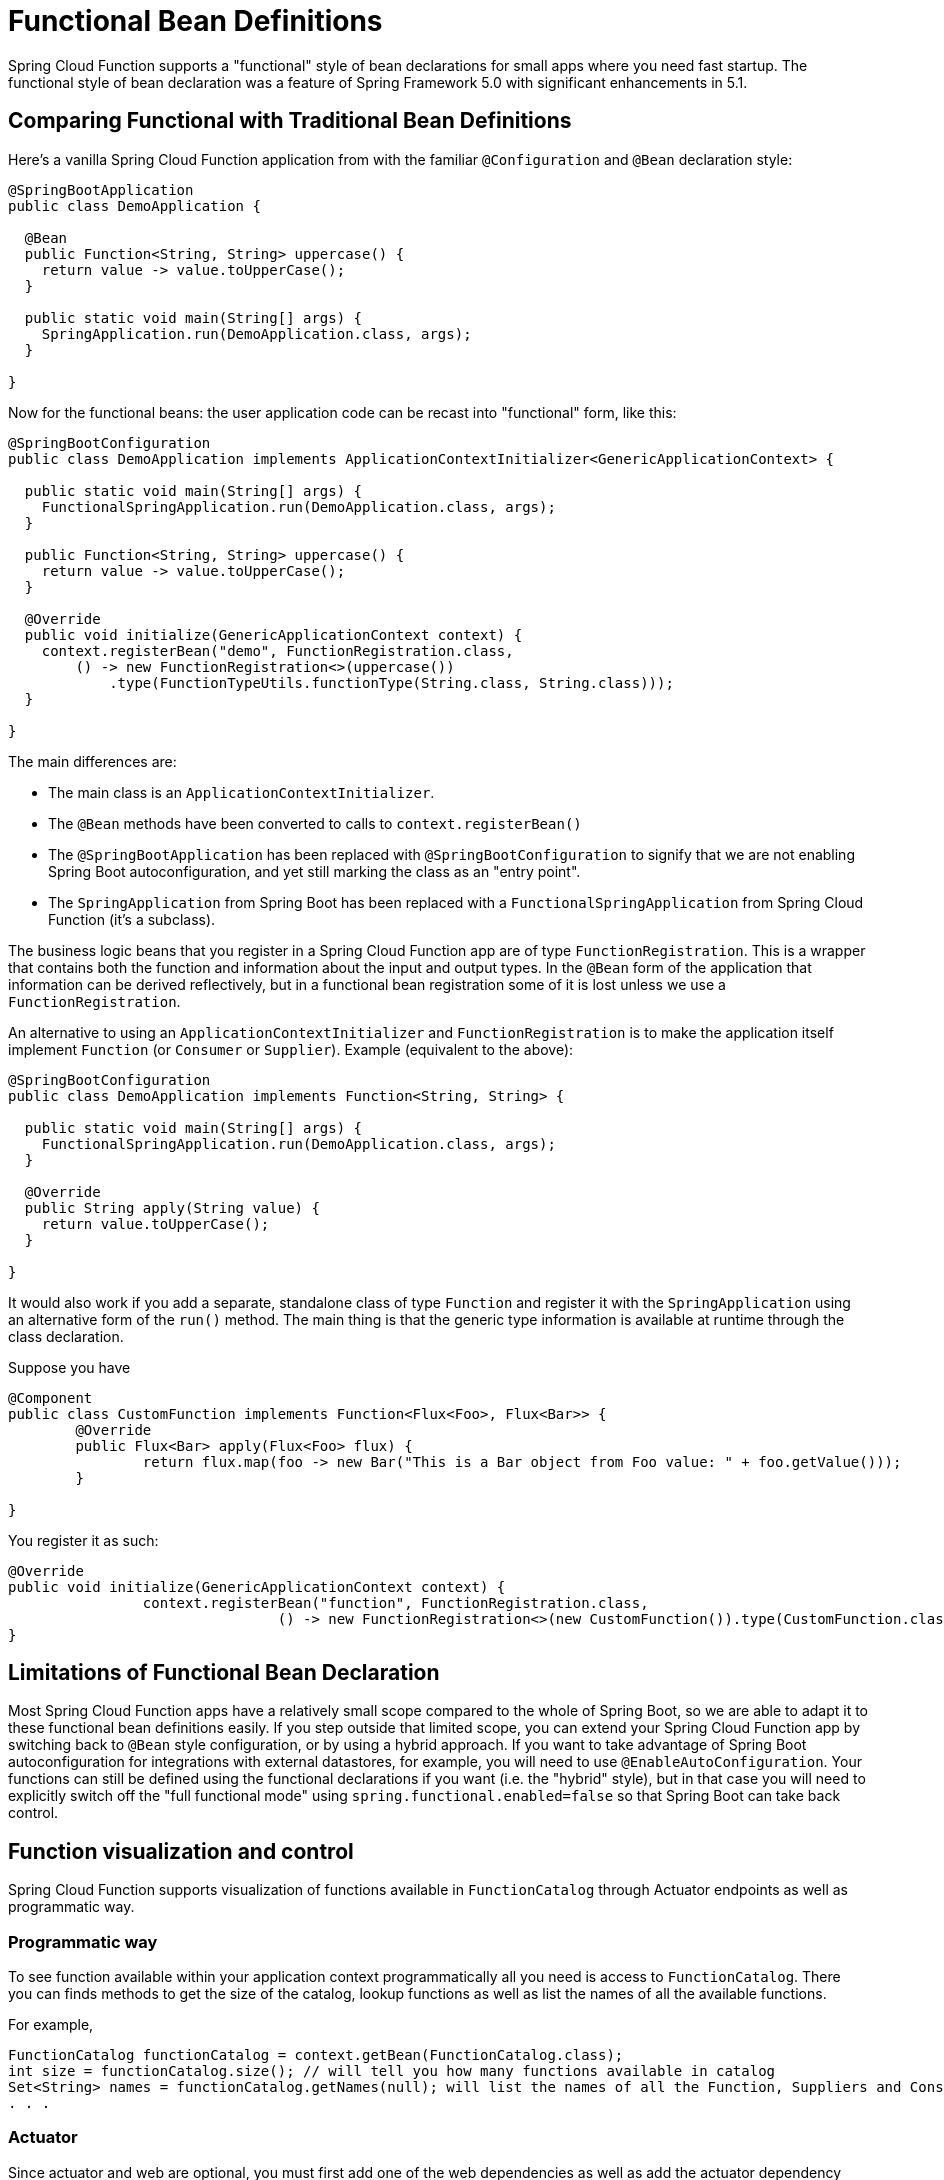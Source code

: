 = Functional Bean Definitions

Spring Cloud Function supports a "functional" style of bean declarations for small apps where you need fast startup. The functional style of bean declaration was a feature of Spring Framework 5.0 with significant enhancements in 5.1.

== Comparing Functional with Traditional Bean Definitions

Here's a vanilla Spring Cloud Function application from with the
familiar `@Configuration` and `@Bean` declaration style:

```java
@SpringBootApplication
public class DemoApplication {

  @Bean
  public Function<String, String> uppercase() {
    return value -> value.toUpperCase();
  }

  public static void main(String[] args) {
    SpringApplication.run(DemoApplication.class, args);
  }

}
```

Now for the functional beans: the user application code can be recast into "functional"
form, like this:

```java
@SpringBootConfiguration
public class DemoApplication implements ApplicationContextInitializer<GenericApplicationContext> {

  public static void main(String[] args) {
    FunctionalSpringApplication.run(DemoApplication.class, args);
  }

  public Function<String, String> uppercase() {
    return value -> value.toUpperCase();
  }

  @Override
  public void initialize(GenericApplicationContext context) {
    context.registerBean("demo", FunctionRegistration.class,
        () -> new FunctionRegistration<>(uppercase())
            .type(FunctionTypeUtils.functionType(String.class, String.class)));
  }

}
```

The main differences are:

* The main class is an `ApplicationContextInitializer`.

* The `@Bean` methods have been converted to calls to `context.registerBean()`

* The `@SpringBootApplication` has been replaced with
`@SpringBootConfiguration` to signify that we are not enabling Spring
Boot autoconfiguration, and yet still marking the class as an "entry
point".

* The `SpringApplication` from Spring Boot has been replaced with a
`FunctionalSpringApplication` from Spring Cloud Function (it's a
subclass).

The business logic beans that you register in a Spring Cloud Function app are of type `FunctionRegistration`.
This is a wrapper that contains both the function and information about the input and output types. In the `@Bean`
form of the application that information can be derived reflectively, but in a functional bean registration some of
it is lost unless we use a `FunctionRegistration`.

An alternative to using an `ApplicationContextInitializer` and `FunctionRegistration` is to make the application
itself implement `Function` (or `Consumer` or `Supplier`). Example (equivalent to the above):

```java
@SpringBootConfiguration
public class DemoApplication implements Function<String, String> {

  public static void main(String[] args) {
    FunctionalSpringApplication.run(DemoApplication.class, args);
  }

  @Override
  public String apply(String value) {
    return value.toUpperCase();
  }

}
```

It would also work if you add a separate, standalone class of type `Function` and register it with
the `SpringApplication` using an alternative form of the `run()` method. The main thing is that the generic
type information is available at runtime through the class declaration.

Suppose you have
[source, java]
----
@Component
public class CustomFunction implements Function<Flux<Foo>, Flux<Bar>> {
	@Override
	public Flux<Bar> apply(Flux<Foo> flux) {
		return flux.map(foo -> new Bar("This is a Bar object from Foo value: " + foo.getValue()));
	}

}
----

You register it as such:

[source, java]
----
@Override
public void initialize(GenericApplicationContext context) {
		context.registerBean("function", FunctionRegistration.class,
				() -> new FunctionRegistration<>(new CustomFunction()).type(CustomFunction.class));
}
----

[[limitations-of-functional-bean-declaration]]
== Limitations of Functional Bean Declaration

Most Spring Cloud Function apps have a relatively small scope compared to the whole of Spring Boot,
so we are able to adapt it to these functional bean definitions easily. If you step outside that limited scope,
you can extend your Spring Cloud Function app by switching back to `@Bean` style configuration, or by using a hybrid
approach. If you want to take advantage of Spring Boot autoconfiguration for integrations with external datastores,
for example, you will need to use `@EnableAutoConfiguration`. Your functions can still be defined using the functional
declarations if you want (i.e. the "hybrid" style), but in that case you will need to explicitly switch off the "full
functional mode" using `spring.functional.enabled=false` so that Spring Boot can take back control.

[[function_visualization]]
== Function visualization and control

Spring Cloud Function supports visualization of functions available in `FunctionCatalog` through Actuator endpoints as well as programmatic way.

[[programmatic-way]]
=== Programmatic way

To see function available within your application context programmatically all you need is access to `FunctionCatalog`. There you can 
finds methods to get the size of the catalog, lookup functions as well as list the names of all the available functions. 

For example, 

[source,java]
----
FunctionCatalog functionCatalog = context.getBean(FunctionCatalog.class);
int size = functionCatalog.size(); // will tell you how many functions available in catalog
Set<String> names = functionCatalog.getNames(null); will list the names of all the Function, Suppliers and Consumers available in catalog
. . .
----

[[actuator]]
=== Actuator
Since actuator and web are optional, you must first add one of the web dependencies as well as add the actuator dependency manually.
The following example shows how to add the dependency for the Web framework:

[source,xml]
----
<dependency>
     <groupId>org.springframework.boot</groupId>
     <artifactId>spring-boot-starter-web</artifactId>
</dependency>
----

The following example shows how to add the dependency for the WebFlux framework:

[source,xml]
----
<dependency>
       <groupId>org.springframework.boot</groupId>
       <artifactId>spring-boot-starter-webflux</artifactId>
</dependency>
----

You can add the Actuator dependency as follows:
[source,xml]
----
<dependency>
    <groupId>org.springframework.boot</groupId>
    <artifactId>spring-boot-starter-actuator</artifactId>
</dependency>
----

You must also enable the `functions` actuator endpoints by setting the following property: `--management.endpoints.web.exposure.include=functions`.

Access the following URL to see the functions in FunctionCatalog:
`http://<host>:<port>/actuator/functions`

For example,
[source,text]
----
curl http://localhost:8080/actuator/functions
----

Your output should look something like this:
[source,text]
----
{"charCounter":
	{"type":"FUNCTION","input-type":"string","output-type":"integer"},
 "logger":
 	{"type":"CONSUMER","input-type":"string"},
 "functionRouter":
 	{"type":"FUNCTION","input-type":"object","output-type":"object"},
 "words":
 	{"type":"SUPPLIER","output-type":"string"}. . .
----

[[testing-functional-applications]]
== Testing Functional Applications

Spring Cloud Function also has some utilities for integration testing that will be very familiar to Spring Boot users.

Suppose this is your application:

[source, java]
----
@SpringBootApplication
public class SampleFunctionApplication {

    public static void main(String[] args) {
        SpringApplication.run(SampleFunctionApplication.class, args);
    }

    @Bean
    public Function<String, String> uppercase() {
        return v -> v.toUpperCase();
    }
}
----

Here is an integration test for the HTTP server wrapping this application:

[source, java]
----
@SpringBootTest(classes = SampleFunctionApplication.class,
            webEnvironment = WebEnvironment.RANDOM_PORT)
public class WebFunctionTests {

    @Autowired
    private TestRestTemplate rest;

    @Test
    public void test() throws Exception {
        ResponseEntity<String> result = this.rest.exchange(
            RequestEntity.post(new URI("/uppercase")).body("hello"), String.class);
        System.out.println(result.getBody());
    }
}
----

or when function bean definition style is used:

[source, java]
----
@FunctionalSpringBootTest
public class WebFunctionTests {

    @Autowired
    private TestRestTemplate rest;

    @Test
    public void test() throws Exception {
        ResponseEntity<String> result = this.rest.exchange(
            RequestEntity.post(new URI("/uppercase")).body("hello"), String.class);
        System.out.println(result.getBody());
    }
}
----

This test is almost identical to the one you would write for the `@Bean` version of the same app - the only difference
is the `@FunctionalSpringBootTest` annotation, instead of the regular `@SpringBootTest`. All the other pieces,
like the `@Autowired` `TestRestTemplate`, are standard Spring Boot features.

And to help with correct dependencies here is the excerpt from POM

[source, xml, subs=attributes+]
----
    <parent>
        <groupId>org.springframework.boot</groupId>
        <artifactId>spring-boot-starter-parent</artifactId>
        <version>{spring-boot-version}</version>
        <relativePath/> <!-- lookup parent from repository -->
    </parent>
    . . . .
    <dependency>
        <groupId>org.springframework.cloud</groupId>
        <artifactId>spring-cloud-function-web</artifactId>
        <version>{project-version}</version>
    </dependency>
    <dependency>
        <groupId>org.springframework.boot</groupId>
        <artifactId>spring-boot-starter</artifactId>
    </dependency>
    <dependency>
        <groupId>org.springframework.boot</groupId>
        <artifactId>spring-boot-starter-web</artifactId>
        <scope>test</scope>
    </dependency>
    <dependency>
        <groupId>org.springframework.boot</groupId>
        <artifactId>spring-boot-starter-test</artifactId>
        <scope>test</scope>
    </dependency>
----

Or you could write a test for a non-HTTP app using just the `FunctionCatalog`. For example:

[source, java]
----
@FunctionalSpringBootTest
public class FunctionalTests {

	@Autowired
	private FunctionCatalog catalog;

	@Test
	public void words() {
		Function<String, String> function = catalog.lookup(Function.class,
				"uppercase");
		assertThat(function.apply("hello")).isEqualTo("HELLO");
	}

}
----
